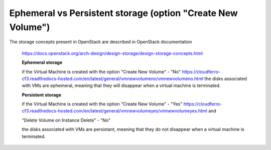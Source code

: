 Ephemeral vs Persistent storage (option "Create New Volume")
============================================================


The storage concepts present in OpenStack are described in OpenStack documentation

 https://docs.openstack.org/arch-design/design-storage/design-storage-concepts.html

 **Ephemeral storage**

 if the Virtual Machine is created with the option
 "Create New Volume" - "No" https://cloudferro-cf3.readthedocs-hosted.com/en/latest/general/vmnewvolumeno/vmnewvolumeno.html
 the disks associated with VMs are ephemeral, meaning that they will disappear when a virtual machine is terminated.
 
 **Persistent storage**

 if the Virtual Machine is created with the option
 "Create New Volume" - "Yes" https://cloudferro-cf3.readthedocs-hosted.com/en/latest/general/vmnewvolumeyes/vmnewvolumeyes.html
 and

 "Delete Volume on Instance Delete" - "No"

 the disks associated with VMs are persistant, meaning that they do not disappear when a virtual machine is terminated.
